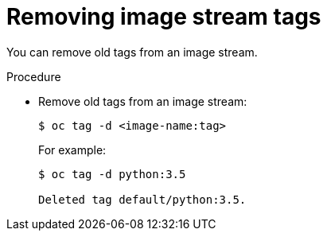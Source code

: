 // Module included in the following assemblies:
// * assembly/openshift_images

[id="images-imagestreams-remove-tag-{context}"]
= Removing image stream tags

You can remove old tags from an image stream.

.Procedure

* Remove old tags from an image stream:
+
----
$ oc tag -d <image-name:tag>
----
+
For example:
+
----
$ oc tag -d python:3.5

Deleted tag default/python:3.5.
----
